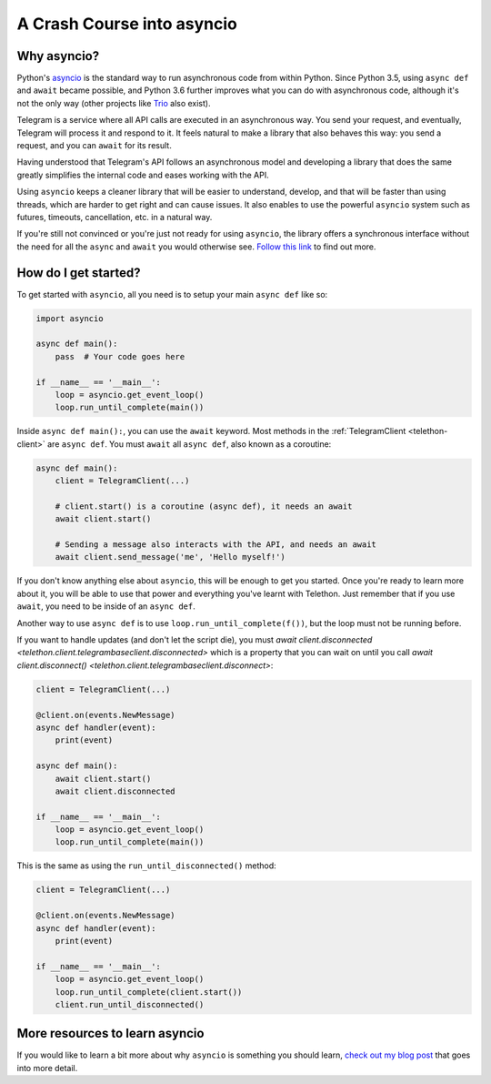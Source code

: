 .. _asyncio-crash-course:

===========================
A Crash Course into asyncio
===========================


Why asyncio?
************

Python's `asyncio <https://docs.python.org/3/library/asyncio.html>`_ is the
standard way to run asynchronous code from within Python. Since Python 3.5,
using ``async def`` and ``await`` became possible, and Python 3.6 further
improves what you can do with asynchronous code, although it's not the only
way (other projects like `Trio <https://github.com/python-trio>`_ also exist).

Telegram is a service where all API calls are executed in an asynchronous
way. You send your request, and eventually, Telegram will process it and
respond to it. It feels natural to make a library that also behaves this
way: you send a request, and you can ``await`` for its result.

Having understood that Telegram's API follows an asynchronous model and
developing a library that does the same greatly simplifies the internal
code and eases working with the API.

Using ``asyncio`` keeps a cleaner library that will be easier to understand,
develop, and that will be faster than using threads, which are harder to get
right and can cause issues. It also enables to use the powerful ``asyncio``
system such as futures, timeouts, cancellation, etc. in a natural way.

If you're still not convinced or you're just not ready for using ``asyncio``,
the library offers a synchronous interface without the need for all the
``async`` and ``await`` you would otherwise see. `Follow this link
<https://github.com/LonamiWebs/Telethon/tree/sync>`_ to find out more.


How do I get started?
*********************

To get started with ``asyncio``, all you need is to setup your main
``async def`` like so:

.. code-block:: python

    import asyncio

    async def main():
        pass  # Your code goes here

    if __name__ == '__main__':
        loop = asyncio.get_event_loop()
        loop.run_until_complete(main())


Inside ``async def main():``, you can use the ``await`` keyword. Most
methods in the :ref:`TelegramClient <telethon-client>` are ``async def``.
You must ``await`` all ``async def``, also known as a coroutine:

.. code-block:: python

    async def main():
        client = TelegramClient(...)

        # client.start() is a coroutine (async def), it needs an await
        await client.start()

        # Sending a message also interacts with the API, and needs an await
        await client.send_message('me', 'Hello myself!')


If you don't know anything else about ``asyncio``, this will be enough
to get you started. Once you're ready to learn more about it, you will
be able to use that power and everything you've learnt with Telethon.
Just remember that if you use ``await``, you need to be inside of an
``async def``.

Another way to use ``async def`` is to use ``loop.run_until_complete(f())``,
but the loop must not be running before.

If you want to handle updates (and don't let the script die), you must
`await client.disconnected <telethon.client.telegrambaseclient.disconnected>`
which is a property that you can wait on until you call
`await client.disconnect() <telethon.client.telegrambaseclient.disconnect>`:


.. code-block:: python

    client = TelegramClient(...)

    @client.on(events.NewMessage)
    async def handler(event):
        print(event)

    async def main():
        await client.start()
        await client.disconnected

    if __name__ == '__main__':
        loop = asyncio.get_event_loop()
        loop.run_until_complete(main())

This is the same as using the ``run_until_disconnected()`` method:

.. code-block:: python

    client = TelegramClient(...)

    @client.on(events.NewMessage)
    async def handler(event):
        print(event)

    if __name__ == '__main__':
        loop = asyncio.get_event_loop()
        loop.run_until_complete(client.start())
        client.run_until_disconnected()


More resources to learn asyncio
*******************************

If you would like to learn a bit more about why ``asyncio`` is something
you should learn, `check out my blog post
<https://lonamiwebs.github.io/blog/asyncio/>`_ that goes into more detail.
